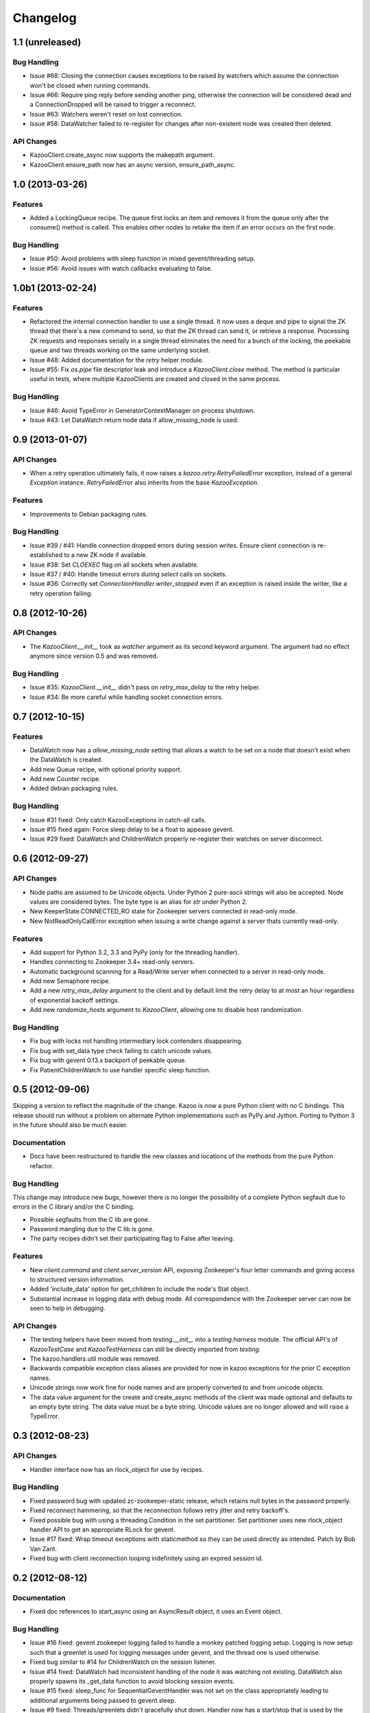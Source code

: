 Changelog
=========

1.1 (unreleased)
----------------

Bug Handling
************

- Issue #68: Closing the connection causes exceptions to be raised by watchers
  which assume the connection won't be closed when running commands.

- Issue #66: Require ping reply before sending another ping, otherwise the
  connection will be considered dead and a ConnectionDropped will be raised
  to trigger a reconnect.

- Issue #63: Watchers weren't reset on lost connection.

- Issue #58: DataWatcher failed to re-register for changes after non-existent
  node was created then deleted.

API Changes
***********

- KazooClient.create_async now supports the makepath argument.

- KazooClient.ensure_path now has an async version, ensure_path_async.

1.0 (2013-03-26)
----------------

Features
********

- Added a LockingQueue recipe. The queue first locks an item and removes it
  from the queue only after the consume() method is called. This enables other
  nodes to retake the item if an error occurs on the first node.

Bug Handling
************

- Issue #50: Avoid problems with sleep function in mixed gevent/threading
  setup.

- Issue #56: Avoid issues with watch callbacks evaluating to false.

1.0b1 (2013-02-24)
------------------

Features
********

- Refactored the internal connection handler to use a single thread. It now
  uses a deque and pipe to signal the ZK thread that there's a new command to
  send, so that the ZK thread can send it, or retrieve a response.
  Processing ZK requests and responses serially in a single thread eliminates
  the need for a bunch of the locking, the peekable queue and two threads
  working on the same underlying socket.

- Issue #48: Added documentation for the `retry` helper module.

- Issue #55: Fix `os.pipe` file descriptor leak and introduce a
  `KazooClient.close` method. The method is particular useful in tests, where
  multiple KazooClients are created and closed in the same process.

Bug Handling
************

- Issue #46: Avoid TypeError in GeneratorContextManager on process shutdown.

- Issue #43: Let DataWatch return node data if allow_missing_node is used.

0.9 (2013-01-07)
----------------

API Changes
***********

- When a retry operation ultimately fails, it now raises a
  `kazoo.retry.RetryFailedError` exception, instead of a general `Exception`
  instance. `RetryFailedError` also inherits from the base `KazooException`.

Features
********

- Improvements to Debian packaging rules.

Bug Handling
************

- Issue #39 / #41: Handle connection dropped errors during session writes.
  Ensure client connection is re-established to a new ZK node if available.

- Issue #38: Set `CLOEXEC` flag on all sockets when available.

- Issue #37 / #40: Handle timeout errors during `select` calls on sockets.

- Issue #36: Correctly set `ConnectionHandler.writer_stopped` even if an
  exception is raised inside the writer, like a retry operation failing.

0.8 (2012-10-26)
----------------

API Changes
***********

- The `KazooClient.__init__` took as `watcher` argument as its second keyword
  argument. The argument had no effect anymore since version 0.5 and was
  removed.

Bug Handling
************

- Issue #35: `KazooClient.__init__` didn't pass on `retry_max_delay` to the
  retry helper.

- Issue #34: Be more careful while handling socket connection errors.

0.7 (2012-10-15)
----------------

Features
********

- DataWatch now has a `allow_missing_node` setting that allows a watch to be
  set on a node that doesn't exist when the DataWatch is created.
- Add new Queue recipe, with optional priority support.
- Add new Counter recipe.
- Added debian packaging rules.

Bug Handling
************

- Issue #31 fixed: Only catch KazooExceptions in catch-all calls.
- Issue #15 fixed again: Force sleep delay to be a float to appease gevent.
- Issue #29 fixed: DataWatch and ChildrenWatch properly re-register their
  watches on server disconnect.

0.6 (2012-09-27)
----------------

API Changes
***********

- Node paths are assumed to be Unicode objects. Under Python 2 pure-ascii
  strings will also be accepted. Node values are considered bytes. The byte
  type is an alias for `str` under Python 2.
- New KeeperState.CONNECTED_RO state for Zookeeper servers connected in
  read-only mode.
- New NotReadOnlyCallError exception when issuing a write change against a
  server thats currently read-only.

Features
********

- Add support for Python 3.2, 3.3 and PyPy (only for the threading handler).
- Handles connecting to Zookeeper 3.4+ read-only servers.
- Automatic background scanning for a Read/Write server when connected to a
  server in read-only mode.
- Add new Semaphore recipe.
- Add a new `retry_max_delay` argument to the client and by default limit the
  retry delay to at most an hour regardless of exponential backoff settings.
- Add new `randomize_hosts` argument to `KazooClient`, allowing one to disable
  host randomization.

Bug Handling
************

- Fix bug with locks not handling intermediary lock contenders disappearing.
- Fix bug with set_data type check failing to catch unicode values.
- Fix bug with gevent 0.13.x backport of peekable queue.
- Fix PatientChildrenWatch to use handler specific sleep function.

0.5 (2012-09-06)
----------------

Skipping a version to reflect the magnitude of the change. Kazoo is now a pure
Python client with no C bindings. This release should run without a problem
on alternate Python implementations such as PyPy and Jython. Porting to Python
3 in the future should also be much easier.

Documentation
*************

- Docs have been restructured to handle the new classes and locations of the
  methods from the pure Python refactor.

Bug Handling
************

This change may introduce new bugs, however there is no longer the possibility
of a complete Python segfault due to errors in the C library and/or the C
binding.

- Possible segfaults from the C lib are gone.
- Password mangling due to the C lib is gone.
- The party recipes didn't set their participating flag to False after
  leaving.

Features
********

- New `client.command` and `client.server_version` API, exposing Zookeeper's
  four letter commands and giving access to structured version information.
- Added 'include_data' option for get_children to include the node's Stat
  object.
- Substantial increase in logging data with debug mode. All correspondence with
  the Zookeeper server can now be seen to help in debugging.

API Changes
***********

- The testing helpers have been moved from `testing.__init__` into a
  `testing.harness` module. The official API's of `KazooTestCase` and
  `KazooTestHarness` can still be directly imported from `testing`.
- The kazoo.handlers.util module was removed.
- Backwards compatible exception class aliases are provided for now in kazoo
  exceptions for the prior C exception names.
- Unicode strings now work fine for node names and are properly converted to
  and from unicode objects.
- The data value argument for the create and create_async methods of the
  client was made optional and defaults to an empty byte string. The data
  value must be a byte string. Unicode values are no longer allowed and
  will raise a TypeError.


0.3 (2012-08-23)
----------------

API Changes
***********

- Handler interface now has an rlock_object for use by recipes.

Bug Handling
************

- Fixed password bug with updated zc-zookeeper-static release, which retains
  null bytes in the password properly.
- Fixed reconnect hammering, so that the reconnection follows retry jitter and
  retry backoff's.
- Fixed possible bug with using a threading.Condition in the set partitioner.
  Set partitioner uses new rlock_object handler API to get an appropriate RLock
  for gevent.
- Issue #17 fixed: Wrap timeout exceptions with staticmethod so they can be
  used directly as intended. Patch by Bob Van Zant.
- Fixed bug with client reconnection looping indefinitely using an expired
  session id.

0.2 (2012-08-12)
----------------

Documentation
*************

- Fixed doc references to start_async using an AsyncResult object, it uses
  an Event object.

Bug Handling
************

- Issue #16 fixed: gevent zookeeper logging failed to handle a monkey patched
  logging setup. Logging is now setup such that a greenlet is used for logging
  messages under gevent, and the thread one is used otherwise.
- Fixed bug similar to #14 for ChildrenWatch on the session listener.
- Issue #14 fixed: DataWatch had inconsistent handling of the node it was
  watching not existing. DataWatch also properly spawns its _get_data function
  to avoid blocking session events.
- Issue #15 fixed: sleep_func for SequentialGeventHandler was not set on the
  class appropriately leading to additional arguments being passed to
  gevent.sleep.
- Issue #9 fixed: Threads/greenlets didn't gracefully shut down. Handler now
  has a start/stop that is used by the client when calling start and stop that
  shuts down the handler workers. This addresses errors and warnings that could
  be emitted upon process shutdown regarding a clean exit of the workers.
- Issue #12 fixed: gevent 0.13 doesn't use the same start_new_thread as gevent
  1.0 which resulted in a fully monkey-patched environment halting due to the
  wrong thread. Updated to use the older kazoo method of getting the real thread
  module object.

API Changes
***********

- The KazooClient handler is now officially exposed as KazooClient.handler
  so that the appropriate sync objects can be used by end-users.
- Refactored ChildrenWatcher used by SetPartitioner into a publicly exposed
  PatientChildrenWatch under recipe.watchers.

Deprecations
************

- connect/connect_async has been renamed to start/start_async to better match
  the stop to indicate connection handling. The prior names are aliased for
  the time being.

Recipes
*******

- Added Barrier and DoubleBarrier implementation.

0.2b1 (2012-07-27)
------------------

Bug Handling
************

- ZOOKEEPER-1318: SystemError is caught and rethrown as the proper invalid
  state exception in older zookeeper python bindings where this issue is still
  valid.
- ZOOKEEPER-1431: Install the latest zc-zookeeper-static library or use the
  packaged ubuntu one for ubuntu 12.04 or later.
- ZOOKEEPER-553: State handling isn't checked via this method, we track it in
  a simpler manner with the watcher to ensure we know the right state.

Features
********

- Exponential backoff with jitter for retrying commands.
- Gevent 0.13 and 1.0b support.
- Lock, Party, SetPartitioner, and Election recipe implementations.
- Data and Children watching API's.
- State transition handling with listener registering to handle session state
  changes (choose to fatal the app on session expiration, etc.)
- Zookeeper logging stream redirected into Python logging channel under the
  name 'Zookeeper'.
- Base client library with handler support for threading and gevent async
  environments.
